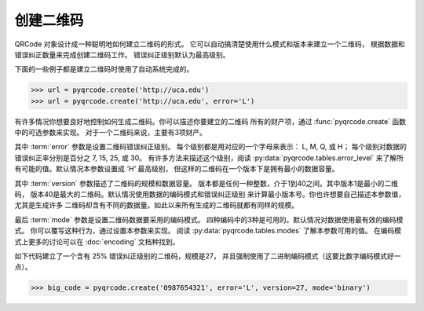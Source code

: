 创建二维码
*****************************************

QRCode 对象设计成一种聪明地如何建立二维码的形式。
它可以自动搞清楚使用什么模式和版本来建立一个二维码，
根据数据和错误纠正数量来完成创建二维码工作。
错误纠正级别默认为最高级别。

下面的一些例子都是建立二维码时使用了自动系统完成的。

.. code-block:: python

  >>> url = pyqrcode.create('http://uca.edu')
  >>> url = pyqrcode.create('http://uca.edu', error='L')

有许多情况你想要良好地控制如何生成二维码。你可以描述你要建立的二维码
所有的财产项，通过 :func:`pyqrcode.create` 函数中的可选参数来实现。
对于一个二维码来说，主要有3项财产。

其中 :term:`error` 参数是设置二维码错误纠正级别。
每个级别都是用对应的一个字母来表示： L, M, Q, 或 H；
每个级别对数据的错误纠正率分别是百分之 7, 15, 25, 或 30。
有许多方法来描述这个级别，阅读 :py:data:`pyqrcode.tables.error_level`
来了解所有可能的值。默认情况本参数设置成 `'H'` 最高级别，
但这样的二维码在一个版本下是拥有最小的数据容量。

其中 :term:`version` 参数描述了二维码的规模和数据容量。
版本都是任何一种整数，介于1到40之间。其中版本1是最小的二维码，
版本40是最大的二维码。默认情况使用数据的编码模式和错误纠正级别
来计算最小版本号。你也许想要自己描述本参数值，尤其是生成许多
二维码却含有不同的数据量。如此以来所有生成的二维码就都有同样的规模。

最后 :term:`mode` 参数是设置二维码数据要采用的编码模式。
四种编码中的3种是可用的。默认情况对数据使用最有效的编码模式。
你可以覆写这种行为，通过设置本参数来实现。
阅读 :py:data:`pyqrcode.tables.modes` 了解本参数可用的值。
在编码模式上更多的讨论可以在 :doc:`encoding` 文档种找到。

如下代码建立了一个含有 25% 错误纠正级别的二维码，规模是27，
并且强制使用了二进制编码模式（这要比数字编码模式好一点）。

.. code-block:: python

  >>> big_code = pyqrcode.create('0987654321', error='L', version=27, mode='binary')
